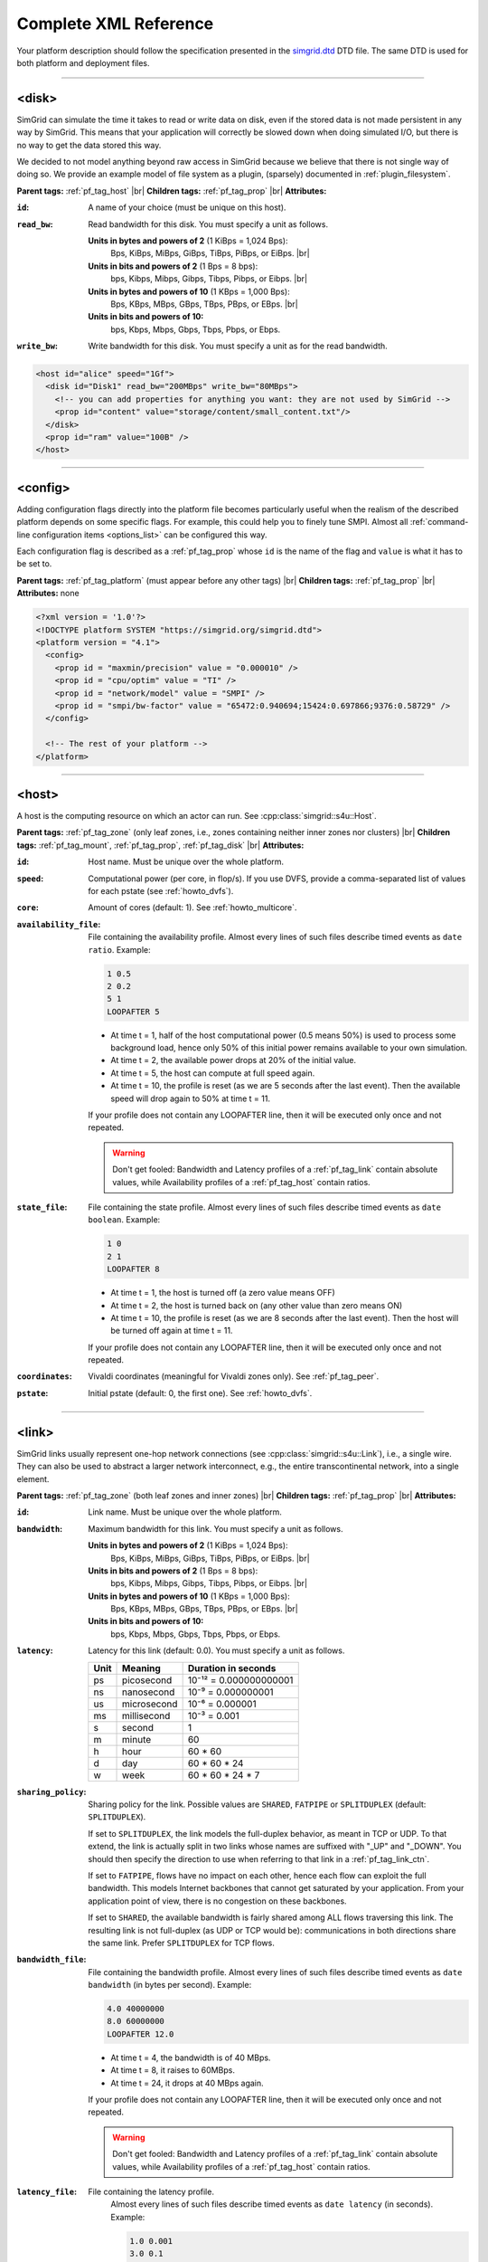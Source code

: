 .. raw:: html

   <object id="TOC" data="graphical-toc.svg" type="image/svg+xml"></object>
   <script>
   window.onload=function() { // Wait for the SVG to be loaded before changing it
     var elem=document.querySelector("#TOC").contentDocument.getElementById("ReferenceBox")
     elem.style="opacity:0.93999999;fill:#ff0000;fill-opacity:0.1;stroke:#000000;stroke-width:0.35277778;stroke-linecap:round;stroke-linejoin:round;stroke-miterlimit:4;stroke-dasharray:none;stroke-dashoffset:0;stroke-opacity:1";
   }
   </script>
   <br/>
   <br/>

.. _platform_reference:

Complete XML Reference
**********************

Your platform description should follow the specification presented in the
`simgrid.dtd <https://simgrid.org/simgrid.dtd>`_ DTD file. The same DTD is used for both platform and deployment files.

-------------------------------------------------------------------------------

.. _pf_tag_disk:

<disk>
------

SimGrid can simulate the time it takes to read or write data on disk, even if the stored data is not made persistent in
any way by SimGrid. This means that your application will correctly be slowed down when doing simulated I/O, but there
is no way to get the data stored this way. 

We decided to not model anything beyond raw access in SimGrid because we believe that there is not single way of doing so.
We provide an example model of file system as a plugin, (sparsely) documented in :ref:`plugin_filesystem`.

**Parent tags:** :ref:`pf_tag_host` |br|
**Children tags:** :ref:`pf_tag_prop` |br|
**Attributes:**

:``id``: A name of your choice (must be unique on this host).
:``read_bw``: Read bandwidth for this disk. You must specify a unit as follows.

   **Units in bytes and powers of 2** (1 KiBps = 1,024 Bps):
     Bps, KiBps, MiBps, GiBps, TiBps, PiBps, or EiBps. |br|
   **Units in bits  and powers of 2** (1 Bps = 8 bps):
     bps, Kibps, Mibps, Gibps, Tibps, Pibps, or Eibps. |br|
   **Units in bytes and powers of 10**  (1 KBps = 1,000 Bps):
     Bps, KBps, MBps, GBps, TBps, PBps, or EBps. |br|
   **Units in bits  and powers of 10:**
     bps, Kbps, Mbps, Gbps, Tbps, Pbps, or Ebps.

:``write_bw``: Write bandwidth for this disk. You must specify a unit as for the read bandwidth.

.. code-block:: xml

    <host id="alice" speed="1Gf">
      <disk id="Disk1" read_bw="200MBps" write_bw="80MBps">
        <!-- you can add properties for anything you want: they are not used by SimGrid -->
        <prop id="content" value="storage/content/small_content.txt"/>
      </disk>
      <prop id="ram" value="100B" />
    </host>

-------------------------------------------------------------------------------

.. _pf_tag_config:

<config>
--------

Adding configuration flags directly into the platform file becomes particularly
useful when the realism of the described platform depends on some specific
flags. For example, this could help you to finely tune SMPI. Almost all
:ref:`command-line configuration items <options_list>` can be configured this
way.

Each configuration flag is described as a :ref:`pf_tag_prop` whose ``id`` is the
name of the flag and ``value`` is what it has to be set to.

**Parent tags:** :ref:`pf_tag_platform` (must appear before any other tags) |br|
**Children tags:** :ref:`pf_tag_prop` |br|
**Attributes:** none

.. code-block:: xml

   <?xml version = '1.0'?>
   <!DOCTYPE platform SYSTEM "https://simgrid.org/simgrid.dtd">
   <platform version = "4.1">
     <config>
       <prop id = "maxmin/precision" value = "0.000010" />
       <prop id = "cpu/optim" value = "TI" />
       <prop id = "network/model" value = "SMPI" />
       <prop id = "smpi/bw-factor" value = "65472:0.940694;15424:0.697866;9376:0.58729" />
     </config>

     <!-- The rest of your platform -->
   </platform>

-------------------------------------------------------------------------------

.. _pf_tag_host:

<host>
------

A host is the computing resource on which an actor can run. See :cpp:class:`simgrid::s4u::Host`.

**Parent tags:** :ref:`pf_tag_zone` (only leaf zones, i.e., zones containing neither inner zones nor clusters) |br|
**Children tags:** :ref:`pf_tag_mount`, :ref:`pf_tag_prop`, :ref:`pf_tag_disk` |br|
**Attributes:**

:``id``: Host name.
   Must be unique over the whole platform.
:``speed``: Computational power (per core, in flop/s).
   If you use DVFS, provide a comma-separated list of values for each pstate (see :ref:`howto_dvfs`).
:``core``: Amount of cores (default: 1).
   See :ref:`howto_multicore`.
:``availability_file``:
   File containing the availability profile.
   Almost every lines of such files describe timed events as ``date ratio``.
   Example:

   .. code-block:: python

      1 0.5
      2 0.2
      5 1
      LOOPAFTER 5

   - At time t = 1, half of the host computational power (0.5 means 50%) is used to process some background load, hence
     only 50% of this initial power remains available to your own simulation.
   - At time t = 2, the available power drops at 20% of the initial value.
   - At time t = 5, the host can compute at full speed again.
   - At time t = 10, the profile is reset (as we are 5 seconds after the last event). Then the available speed will drop
     again to 50% at time t = 11.

   If your profile does not contain any LOOPAFTER line, then it will
   be executed only once and not repeated.

   .. warning:: Don't get fooled: Bandwidth and Latency profiles of a :ref:`pf_tag_link` contain absolute values, while
      Availability profiles of a :ref:`pf_tag_host` contain ratios.
:``state_file``: File containing the state profile.
   Almost every lines of such files describe timed events as ``date boolean``.
   Example:

   .. code-block:: python

      1 0
      2 1
      LOOPAFTER 8

   - At time t = 1, the host is turned off (a zero value means OFF)
   - At time t = 2, the host is turned back on (any other value than zero means ON)
   - At time t = 10, the profile is reset (as we are 8 seconds after the last event). Then the host will be turned off 
     again at time t = 11.

   If your profile does not contain any LOOPAFTER line, then it will
   be executed only once and not repeated.

:``coordinates``: Vivaldi coordinates (meaningful for Vivaldi zones only).
   See :ref:`pf_tag_peer`.
:``pstate``: Initial pstate (default: 0, the first one).
   See :ref:`howto_dvfs`.

-------------------------------------------------------------------------------

.. _pf_tag_link:

<link>
------

SimGrid links usually represent one-hop network connections (see :cpp:class:`simgrid::s4u::Link`), i.e., a single wire. 
They can also be used to abstract a larger network interconnect, e.g., the entire transcontinental network, into a 
single element.

**Parent tags:** :ref:`pf_tag_zone` (both leaf zones and inner zones) |br|
**Children tags:** :ref:`pf_tag_prop` |br|
**Attributes:**

:``id``:  Link name. Must be unique over the whole platform.
:``bandwidth``: Maximum bandwidth for this link. You must specify a unit as follows.

   **Units in bytes and powers of 2** (1 KiBps = 1,024 Bps):
     Bps, KiBps, MiBps, GiBps, TiBps, PiBps, or EiBps. |br|
   **Units in bits  and powers of 2** (1 Bps = 8 bps):
     bps, Kibps, Mibps, Gibps, Tibps, Pibps, or Eibps. |br|
   **Units in bytes and powers of 10**  (1 KBps = 1,000 Bps):
     Bps, KBps, MBps, GBps, TBps, PBps, or EBps. |br|
   **Units in bits  and powers of 10:**
     bps, Kbps, Mbps, Gbps, Tbps, Pbps, or Ebps.

:``latency``: Latency for this link (default: 0.0). You must specify a unit as follows.

   ==== =========== ======================
   Unit Meaning     Duration in seconds
   ==== =========== ======================
   ps   picosecond  10⁻¹² = 0.000000000001
   ns   nanosecond  10⁻⁹ = 0.000000001
   us   microsecond 10⁻⁶ = 0.000001
   ms   millisecond 10⁻³ = 0.001
   s    second      1
   m    minute      60
   h    hour        60 * 60
   d    day         60 * 60 * 24
   w    week        60 * 60 * 24 * 7
   ==== =========== ======================

:``sharing_policy``: Sharing policy for the link. Possible values are ``SHARED``, ``FATPIPE`` or ``SPLITDUPLEX``
   (default: ``SPLITDUPLEX``).

   If set to ``SPLITDUPLEX``, the link models the full-duplex
   behavior, as meant in TCP or UDP. To that extend, the link is
   actually split in two links whose names are suffixed with "_UP" and
   "_DOWN". You should then specify the direction to use when
   referring to that link in a :ref:`pf_tag_link_ctn`.

   If set to ``FATPIPE``, flows have no impact on each other, hence
   each flow can exploit the full bandwidth. This models Internet
   backbones that cannot get saturated by your application. From your
   application point of view, there is no congestion on these
   backbones.

   If set to ``SHARED``, the available bandwidth is fairly shared
   among ALL flows traversing this link. The resulting link is not
   full-duplex (as UDP or TCP would be): communications in both
   directions share the same link. Prefer ``SPLITDUPLEX`` for TCP flows.

:``bandwidth_file``: File containing the bandwidth profile.
   Almost every lines of such files describe timed events as ``date
   bandwidth`` (in bytes per second).
   Example:

   .. code-block:: python

      4.0 40000000
      8.0 60000000
      LOOPAFTER 12.0

   - At time t = 4, the bandwidth is of 40 MBps.
   - At time t = 8, it raises to 60MBps.
   - At time t = 24, it drops at 40 MBps again.

   If your profile does not contain any LOOPAFTER line, then it will
   be executed only once and not repeated.

   .. warning:: Don't get fooled: Bandwidth and Latency profiles of a :ref:`pf_tag_link` contain absolute values, while
      Availability profiles of a :ref:`pf_tag_host` contain ratios.

:``latency_file``: File containing the latency profile.
   Almost every lines of such files describe timed events as ``date
   latency`` (in seconds).
   Example:

   .. code-block:: python

      1.0 0.001
      3.0 0.1
      LOOPAFTER 5.0

   - At time t = 1, the latency is of 1ms (0.001 second)
   - At time t = 3, the latency is of 100ms (0.1 second)
   - At time t = 8 (5 seconds after the last event), the profile loops.
   - At time t = 9 (1 second after the loop reset), the latency is back at 1ms.

   If your profile does not contain any LOOPAFTER line, then it will
   be executed only once and not repeated.

  .. warning:: Don't get fooled: Bandwidth and Latency profiles of a :ref:`pf_tag_link` contain absolute values, while
      Availability profiles of a :ref:`pf_tag_host` contain ratios.

:``state_file``: File containing the state profile. See :ref:`pf_tag_host`.

-------------------------------------------------------------------------------

.. _pf_tag_link_ctn:

<link_ctn>
----------

An element in a route, representing a previously defined link.

**Parent tags:** :ref:`pf_tag_route` |br|
**Children tags:** none |br|
**Attributes:**

:``id``: Link that is to be included in this route.
:``direction``: either ``UP`` (by default) or ``DOWN``, specifying whether to
                use the uplink or downlink component of the link (that must
                follow the ``SPLITDUPLEX`` sharing policy). |br|
                Please refer to the ``sharing_policy`` attribute in
                :ref:`pf_tag_link`.

-------------------------------------------------------------------------------

.. _pf_tag_peer:

<peer>
------

This tag represents a peer, as in Peer-to-Peer (P2P) networks. It is
handy to model situations where hosts have an asymmetric
connectivity. Computers connected through set-top-boxes usually have a
much better download rate than their upload rate.  To model this,
<peer> creates and connects several elements: a host, an upload link
and a download link.

**Parent tags:** :ref:`pf_tag_zone` (only with Vivaldi routing) |br|
**Children tags:** none |br|
**Attributes:**

:``id``: Name of the host. Must be unique on the whole platform.
:``speed``: Computational power (in flop/s).

   If you use DVFS, provide a comma-separated list of values for each pstate (see :ref:`howto_dvfs`). 
:``bw_in``: Bandwidth of the private downstream link, along with its
	    unit. See :ref:`pf_tag_link`.
:``bw_out``: Bandwidth of the private upstream link, along with its
	     unit. See :ref:`pf_tag_link`.
:``lat``: Latency of both private links. See :ref:`pf_tag_link`.
:``coordinates``: Coordinates of the gateway for this peer.

   The communication latency between a host A = (xA,yA,zA) and a host B = (xB,yB,zB) is computed as follows:

   latency = sqrt( (xA-xB)² + (yA-yB)² ) + zA + zB

   See the documentation of
   :cpp:class:`simgrid::kernel::routing::VivaldiZone` for details on
   how the latency is computed from the coordinates, and on how the up
   and down bandwidth are used.
:``availability_file``: File containing the availability profile.
   See the full description in :ref:`pf_tag_host`
:``state_file``: File containing the state profile.
   See the full description in :ref:`pf_tag_host`

-------------------------------------------------------------------------------

.. _pf_tag_platform:

<platform>
----------

**Parent tags:** none (this is the root tag of every file) |br|
**Children tags:** :ref:`pf_tag_config` (must come first),
:ref:`pf_tag_cluster`, :ref:`pf_tag_cabinet`, :ref:`pf_tag_peer`,
:ref:`pf_tag_zone`, :ref:`pf_tag_trace`, :ref:`pf_tag_trace_connect`, or
:ref:`pf_tag_actor` in :ref:`deployment <deploy>` files.|br|
**Attributes:**

:``version``: Version of the DTD, describing the whole XML format.
	      This versioning allow future evolutions, even if we
	      avoid backward-incompatible changes. The current version
	      is **4.1**. The ``simgrid_update_xml`` program can
	      upgrade most of the past platform files to the most recent
	      formalism.

-------------------------------------------------------------------------------

.. _pf_tag_prop:

<prop>
------

This tag can be used to attach user-defined properties to some
platform elements. Both the name and the value can be any string of
your wish. You can use this to pass extra parameters to your code and
the plugins.

From your code, you can interact with these properties using the
following functions:

- Actor: :cpp:func:`simgrid::s4u::Actor::get_property` or :cpp:func:`MSG_process_get_property_value`
- Cluster: this is a zone, see below.
- Host: :cpp:func:`simgrid::s4u::Host::get_property` or :cpp:func:`MSG_host_get_property_value`
- Link: :cpp:func:`simgrid::s4u::Link::get_property`
- Disk: :cpp:func:`simgrid::s4u::Disk::get_property`
- Storage :cpp:func:`MSG_storage_get_property_value` (deprecated)
- Zone: :cpp:func:`simgrid::s4u::Zone::get_property` of :cpp:func:`MSG_zone_get_property_value`

**Parent tags:** :ref:`pf_tag_actor`, :ref:`pf_tag_config`, :ref:`pf_tag_cluster`, :ref:`pf_tag_host`,
:ref:`pf_tag_link`, :ref:`pf_tag_disk`,:ref:`pf_tag_storage` (deprecated), :ref:`pf_tag_zone` |br|
**Children tags:** none |br|
**Attributes:**

:``id``: Name of the defined property.
:``value``: Value of the defined property.

-------------------------------------------------------------------------------

.. _pf_tag_route:

<route>
-------

A path between two network locations, composed of several occurrences
of :ref:`pf_tag_link` .

**Parent tags:** :ref:`pf_tag_zone` |br|
**Children tags:** :ref:`pf_tag_link_ctn` |br|
**Attributes:**

:``src``: Host from which this route starts. Must be an existing host.
:``dst``: Host to which this route leads. Must be an existing host.
:``symmetrical``: Whether this route is symmetrical, ie, whether we
		  are defining the route ``dst -> src`` at the same
		  time. Valid values: ``yes``, ``no``, ``YES``, ``NO``.

-------------------------------------------------------------------------------

.. _pf_tag_router:

<router>
------------------------------------------------------------------

A router is similar to a :ref:`pf_tag_host`, but it cannot contain
any actor. It is only useful to some routing algorithms. In
particular, they are useful when you want to use the NS3 bindings to
break the routes that are longer than 1 hop.

**Parent tags:** :ref:`pf_tag_zone` (only leaf zones, i.e., zones containing neither inner zones nor clusters) |br|
**Attributes:**

:``id``: Router name.
   No other host or router may have the same name over the whole platform.
:``coordinates``: Vivaldi coordinates. See :ref:`pf_tag_peer`.

-------------------------------------------------------------------------------

.. _pf_tag_zone:

<zone>
------

A networking zone is an area in which elements are located. See :cpp:class:`simgrid::s4u::Zone`.

**Parent tags:** :ref:`pf_tag_platform`, :ref:`pf_tag_zone` (only internal nodes, i.e., zones
containing only inner zones or clusters but no basic
elements such as host or peer) |br|
**Children tags (if internal zone):** :ref:`pf_tag_cluster`, :ref:`pf_tag_link`, :ref:`pf_tag_zone` |br|
**Children tags (if leaf zone):** :ref:`pf_tag_host`, :ref:`pf_tag_link`, :ref:`pf_tag_peer` |br|
**Attributes:**

:``id``: Zone name.
   No other zone may have the same name over the whole platform.
:``routing``: Routing algorithm to use.


.. |br| raw:: html

   <br />
